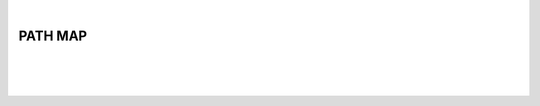 |

PATH MAP
===============================

|


.. image:: /_static/user-docs/modules/original-images/background-calculator.png

|
|

